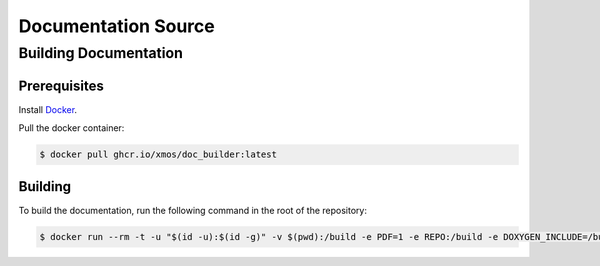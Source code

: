 ####################
Documentation Source
####################

**********************
Building Documentation
**********************

=============
Prerequisites
=============

Install `Docker <https://www.docker.com/>`_.

Pull the docker container:

.. code-block:: console

    $ docker pull ghcr.io/xmos/doc_builder:latest

========
Building
========

To build the documentation, run the following command in the root of the repository:

.. code-block:: console

    $ docker run --rm -t -u "$(id -u):$(id -g)" -v $(pwd):/build -e PDF=1 -e REPO:/build -e DOXYGEN_INCLUDE=/build/doc/Doxyfile.inc -e EXCLUDE_PATTERNS=/build/doc/exclude_patterns.inc -e DOXYGEN_INPUT=ignore ghcr.io/xmos/doc_builder:latest
